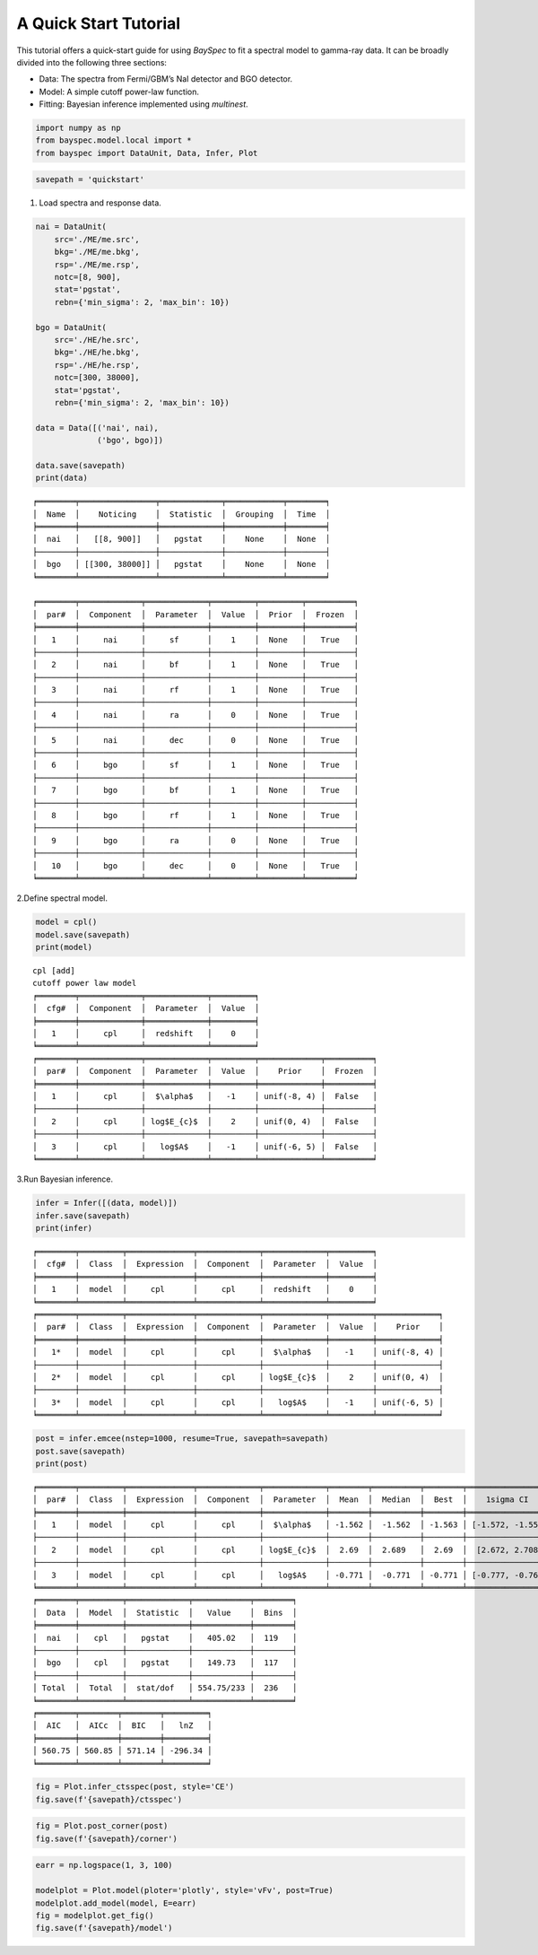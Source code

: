 A Quick Start Tutorial
======================

This tutorial offers a quick-start guide for using *BaySpec* to fit a
spectral model to gamma-ray data. It can be broadly divided into the
following three sections:

- Data: The spectra from Fermi/GBM’s NaI detector and BGO detector.
- Model: A simple cutoff power-law function.
- Fitting: Bayesian inference implemented using *multinest*.

.. code:: ipython3

    import numpy as np
    from bayspec.model.local import *
    from bayspec import DataUnit, Data, Infer, Plot

.. code:: ipython3

    savepath = 'quickstart'

1. Load spectra and response data.

.. code:: ipython3

    nai = DataUnit(
        src='./ME/me.src', 
        bkg='./ME/me.bkg', 
        rsp='./ME/me.rsp', 
        notc=[8, 900], 
        stat='pgstat', 
        rebn={'min_sigma': 2, 'max_bin': 10})
    
    bgo = DataUnit(
        src='./HE/he.src', 
        bkg='./HE/he.bkg', 
        rsp='./HE/he.rsp', 
        notc=[300, 38000], 
        stat='pgstat', 
        rebn={'min_sigma': 2, 'max_bin': 10})
    
    data = Data([('nai', nai), 
                 ('bgo', bgo)])
    
    data.save(savepath)
    print(data)


.. parsed-literal::

    ╒════════╤════════════════╤═════════════╤════════════╤════════╕
    │  Name  │    Noticing    │  Statistic  │  Grouping  │  Time  │
    ╞════════╪════════════════╪═════════════╪════════════╪════════╡
    │  nai   │   [[8, 900]]   │   pgstat    │    None    │  None  │
    ├────────┼────────────────┼─────────────┼────────────┼────────┤
    │  bgo   │ [[300, 38000]] │   pgstat    │    None    │  None  │
    ╘════════╧════════════════╧═════════════╧════════════╧════════╛

    ╒════════╤═════════════╤═════════════╤═════════╤═════════╤══════════╕
    │  par#  │  Component  │  Parameter  │  Value  │  Prior  │  Frozen  │
    ╞════════╪═════════════╪═════════════╪═════════╪═════════╪══════════╡
    │   1    │     nai     │     sf      │    1    │  None   │   True   │
    ├────────┼─────────────┼─────────────┼─────────┼─────────┼──────────┤
    │   2    │     nai     │     bf      │    1    │  None   │   True   │
    ├────────┼─────────────┼─────────────┼─────────┼─────────┼──────────┤
    │   3    │     nai     │     rf      │    1    │  None   │   True   │
    ├────────┼─────────────┼─────────────┼─────────┼─────────┼──────────┤
    │   4    │     nai     │     ra      │    0    │  None   │   True   │
    ├────────┼─────────────┼─────────────┼─────────┼─────────┼──────────┤
    │   5    │     nai     │     dec     │    0    │  None   │   True   │
    ├────────┼─────────────┼─────────────┼─────────┼─────────┼──────────┤
    │   6    │     bgo     │     sf      │    1    │  None   │   True   │
    ├────────┼─────────────┼─────────────┼─────────┼─────────┼──────────┤
    │   7    │     bgo     │     bf      │    1    │  None   │   True   │
    ├────────┼─────────────┼─────────────┼─────────┼─────────┼──────────┤
    │   8    │     bgo     │     rf      │    1    │  None   │   True   │
    ├────────┼─────────────┼─────────────┼─────────┼─────────┼──────────┤
    │   9    │     bgo     │     ra      │    0    │  None   │   True   │
    ├────────┼─────────────┼─────────────┼─────────┼─────────┼──────────┤
    │   10   │     bgo     │     dec     │    0    │  None   │   True   │
    ╘════════╧═════════════╧═════════════╧═════════╧═════════╧══════════╛
    


2.Define spectral model.

.. code:: ipython3

    model = cpl()
    model.save(savepath)
    print(model)


.. parsed-literal::

    cpl [add]
    cutoff power law model
    ╒════════╤═════════════╤═════════════╤═════════╕
    │  cfg#  │  Component  │  Parameter  │  Value  │
    ╞════════╪═════════════╪═════════════╪═════════╡
    │   1    │     cpl     │  redshift   │    0    │
    ╘════════╧═════════════╧═════════════╧═════════╛
    ╒════════╤═════════════╤═════════════╤═════════╤═════════════╤══════════╕
    │  par#  │  Component  │  Parameter  │  Value  │    Prior    │  Frozen  │
    ╞════════╪═════════════╪═════════════╪═════════╪═════════════╪══════════╡
    │   1    │     cpl     │  $\\alpha$   │   -1    │ unif(-8, 4) │  False   │
    ├────────┼─────────────┼─────────────┼─────────┼─────────────┼──────────┤
    │   2    │     cpl     │ log$E_{c}$  │    2    │ unif(0, 4)  │  False   │
    ├────────┼─────────────┼─────────────┼─────────┼─────────────┼──────────┤
    │   3    │     cpl     │   log$A$    │   -1    │ unif(-6, 5) │  False   │
    ╘════════╧═════════════╧═════════════╧═════════╧═════════════╧══════════╛
    


3.Run Bayesian inference.

.. code:: ipython3

    infer = Infer([(data, model)])
    infer.save(savepath)
    print(infer)


.. parsed-literal::

    ╒════════╤═════════╤══════════════╤═════════════╤═════════════╤═════════╕
    │  cfg#  │  Class  │  Expression  │  Component  │  Parameter  │  Value  │
    ╞════════╪═════════╪══════════════╪═════════════╪═════════════╪═════════╡
    │   1    │  model  │     cpl      │     cpl     │  redshift   │    0    │
    ╘════════╧═════════╧══════════════╧═════════════╧═════════════╧═════════╛
    ╒════════╤═════════╤══════════════╤═════════════╤═════════════╤═════════╤═════════════╕
    │  par#  │  Class  │  Expression  │  Component  │  Parameter  │  Value  │    Prior    │
    ╞════════╪═════════╪══════════════╪═════════════╪═════════════╪═════════╪═════════════╡
    │   1*   │  model  │     cpl      │     cpl     │  $\\alpha$   │   -1    │ unif(-8, 4) │
    ├────────┼─────────┼──────────────┼─────────────┼─────────────┼─────────┼─────────────┤
    │   2*   │  model  │     cpl      │     cpl     │ log$E_{c}$  │    2    │ unif(0, 4)  │
    ├────────┼─────────┼──────────────┼─────────────┼─────────────┼─────────┼─────────────┤
    │   3*   │  model  │     cpl      │     cpl     │   log$A$    │   -1    │ unif(-6, 5) │
    ╘════════╧═════════╧══════════════╧═════════════╧═════════════╧═════════╧═════════════╛
    


.. code:: ipython3

    post = infer.emcee(nstep=1000, resume=True, savepath=savepath)
    post.save(savepath)
    print(post)


.. parsed-literal::

    ╒════════╤═════════╤══════════════╤═════════════╤═════════════╤════════╤══════════╤════════╤══════════════════╕
    │  par#  │  Class  │  Expression  │  Component  │  Parameter  │  Mean  │  Median  │  Best  │    1sigma CI     │
    ╞════════╪═════════╪══════════════╪═════════════╪═════════════╪════════╪══════════╪════════╪══════════════════╡
    │   1    │  model  │     cpl      │     cpl     │  $\\alpha$   │ -1.562 │  -1.562  │ -1.563 │ [-1.572, -1.552] │
    ├────────┼─────────┼──────────────┼─────────────┼─────────────┼────────┼──────────┼────────┼──────────────────┤
    │   2    │  model  │     cpl      │     cpl     │ log$E_{c}$  │  2.69  │  2.689   │  2.69  │  [2.672, 2.708]  │
    ├────────┼─────────┼──────────────┼─────────────┼─────────────┼────────┼──────────┼────────┼──────────────────┤
    │   3    │  model  │     cpl      │     cpl     │   log$A$    │ -0.771 │  -0.771  │ -0.771 │ [-0.777, -0.764] │
    ╘════════╧═════════╧══════════════╧═════════════╧═════════════╧════════╧══════════╧════════╧══════════════════╛
    ╒════════╤═════════╤═════════════╤════════════╤════════╕
    │  Data  │  Model  │  Statistic  │   Value    │  Bins  │
    ╞════════╪═════════╪═════════════╪════════════╪════════╡
    │  nai   │   cpl   │   pgstat    │   405.02   │  119   │
    ├────────┼─────────┼─────────────┼────────────┼────────┤
    │  bgo   │   cpl   │   pgstat    │   149.73   │  117   │
    ├────────┼─────────┼─────────────┼────────────┼────────┤
    │ Total  │  Total  │  stat/dof   │ 554.75/233 │  236   │
    ╘════════╧═════════╧═════════════╧════════════╧════════╛
    ╒════════╤════════╤════════╤═════════╕
    │  AIC   │  AICc  │  BIC   │   lnZ   │
    ╞════════╪════════╪════════╪═════════╡
    │ 560.75 │ 560.85 │ 571.14 │ -296.34 │
    ╘════════╧════════╧════════╧═════════╛
    


.. code:: ipython3

    fig = Plot.infer_ctsspec(post, style='CE')
    fig.save(f'{savepath}/ctsspec')



.. raw:: html

    <iframe src="_static/qs_ctsspec.html"></iframe>



.. code:: ipython3

    fig = Plot.post_corner(post)
    fig.save(f'{savepath}/corner')



.. raw:: html

    <iframe src="_static/qs_corner.html"></iframe>



.. code:: ipython3

    earr = np.logspace(1, 3, 100)

    modelplot = Plot.model(ploter='plotly', style='vFv', post=True)
    modelplot.add_model(model, E=earr)
    fig = modelplot.get_fig()
    fig.save(f'{savepath}/model')



.. raw:: html

    <iframe src="_static/qs_model.html"></iframe>
    